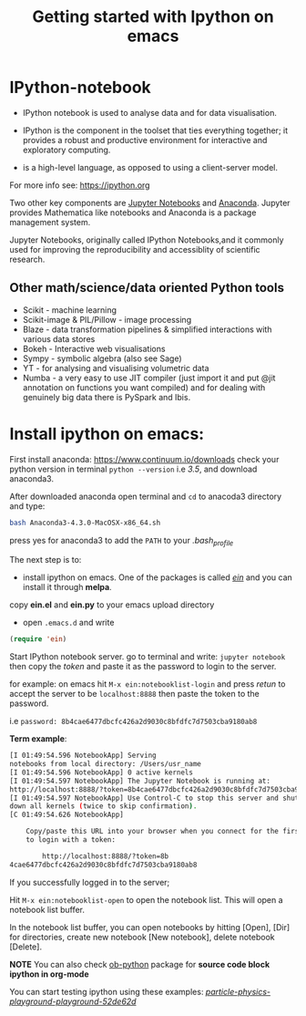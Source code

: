 #+Title:Getting started with Ipython on emacs
#+Options:num:nil toc:nil

* IPython-notebook

- IPython notebook is used to analyse data and for data visualisation.
- IPython is the component in the toolset that ties everything together; it provides a robust and productive environment for interactive and exploratory computing.

- is a high-level language, as opposed to using a client-server model.

For more info see: https://ipython.org

Two other key components are [[https://jupyter.org][Jupyter Notebooks]] and [[https://www.continuum.io][Anaconda]]. Jupyter provides Mathematica like notebooks and Anaconda is a package management system.

Jupyter Notebooks, originally called
IPython Notebooks,and it commonly used for improving the reproducibility and accessiblity of scientific research.


** Other math/science/data oriented Python tools

- Scikit - machine learning
- Scikit-image & PIL/Pillow - image processing
- Blaze - data transformation pipelines & simplified interactions with various data stores
- Bokeh - Interactive web visualisations
- Sympy - symbolic algebra (also see Sage)
- YT - for analysing and visualising volumetric data
- Numba - a very easy to use JIT compiler (just import it and put @jit annotation on functions you want compiled) and for dealing with genuinely big data there is PySpark and Ibis.

* Install ipython on emacs:

First install anaconda:
https://www.continuum.io/downloads
check your python version in terminal =python --version= i.e /3.5/, and download anaconda3.

After downloaded anaconda open terminal and =cd= to anacoda3 directory and type:

#+BEGIN_SRC sh
bash Anaconda3-4.3.0-MacOSX-x86_64.sh
#+END_SRC

press yes for anaconda3 to add the =PATH= to your /.bash_profile/

The next step is to:

- install ipython on emacs. One of the packages is called /[[https://github.com/tkf/emacs-ipython-notebook][ein]]/ and you can install it through  *melpa*.

copy *ein.el* and *ein.py* to your emacs upload directory

- open =.emacs.d= and write

#+BEGIN_SRC lisp
(require 'ein)
#+END_SRC

Start IPython notebook server.
go to terminal and write: =jupyter notebook= then copy the /token/ and paste it as the password to login to the server.

for example:
on emacs hit =M-x ein:notebooklist-login= and press /retun/ to accept the server to be =localhost:8888= then paste the token to the password.

i.e =password: 8b4cae6477dbcfc426a2d9030c8bfdfc7d7503cba9180ab8=

*Term example*:

#+Begin_SRC sh
[I 01:49:54.596 NotebookApp] Serving
notebooks from local directory: /Users/usr_name
[I 01:49:54.596 NotebookApp] 0 active kernels
[I 01:49:54.597 NotebookApp] The Jupyter Notebook is running at:
http://localhost:8888/?token=8b4cae6477dbcfc426a2d9030c8bfdfc7d7503cba9180ab8
[I 01:49:54.597 NotebookApp] Use Control-C to stop this server and shut
down all kernels (twice to skip confirmation).
[C 01:49:54.626 NotebookApp]

    Copy/paste this URL into your browser when you connect for the first time,
    to login with a token:

        http://localhost:8888/?token=8b
4cae6477dbcfc426a2d9030c8bfdfc7d7503cba9180ab8
#+End_SRC
If you successfully logged in to the server;

Hit =M-x ein:notebooklist-open= to open the notebook list. This will open a notebook list buffer.

In the notebook list buffer, you can open notebooks by hitting [Open], [Dir] for directories, create new notebook [New notebook], delete notebook [Delete].

*NOTE*
You can also check [[http://orgmode.org/worg/org-contrib/babel/languages/ob-doc-python.html][ob-python]] package for *source code block ipython in org-mode*

You can start testing ipython using these examples:
 /[[https://github.com/particle-physics-playground/playground][particle-physics-playground-playground-52de62d]]/
